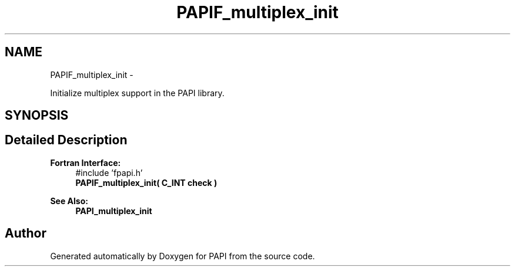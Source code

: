 .TH "PAPIF_multiplex_init" 3 "Thu Feb 27 2020" "Version 6.0.0.0" "PAPI" \" -*- nroff -*-
.ad l
.nh
.SH NAME
PAPIF_multiplex_init \- 
.PP
Initialize multiplex support in the PAPI library\&.  

.SH SYNOPSIS
.br
.PP
.SH "Detailed Description"
.PP 

.PP
\fBFortran Interface:\fP
.RS 4
#include 'fpapi\&.h' 
.br
\fBPAPIF_multiplex_init( C_INT check )\fP
.RE
.PP
\fBSee Also:\fP
.RS 4
\fBPAPI_multiplex_init\fP 
.RE
.PP


.SH "Author"
.PP 
Generated automatically by Doxygen for PAPI from the source code\&.

